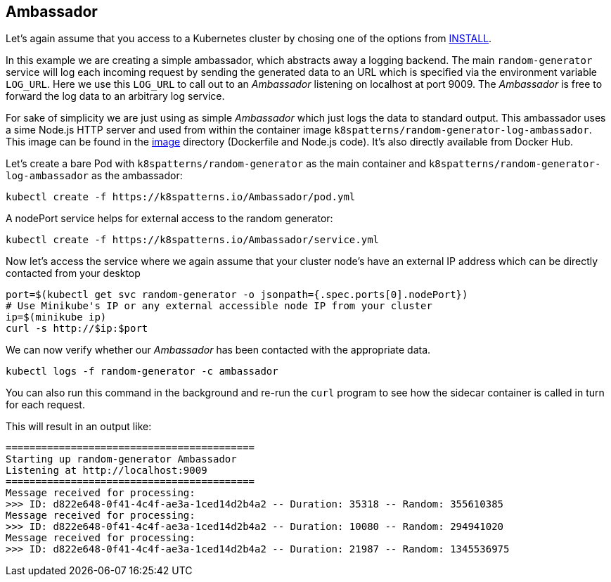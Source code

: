 == Ambassador

Let's again assume that you access to a Kubernetes cluster by chosing one of the options from link:../../INSTALL.adoc#minikube[INSTALL].

In this example we are creating a simple ambassador, which abstracts away a logging backend.
The main `random-generator` service will log each incoming request by sending the generated data to an URL which is specified via the environment variable `LOG_URL`.
Here we use this `LOG_URL` to call out to an _Ambassador_ listening on localhost at port 9009.
The _Ambassador_ is free to forward the log data to an arbitrary log service.

For sake of simplicity we are just using as simple _Ambassador_ which just logs the data to standard output.
This ambassador uses a sime Node.js HTTP server and used from within the container image `k8spatterns/random-generator-log-ambassador`.
This image can be found in the link:image[image] directory (Dockerfile and Node.js code).
It's also directly available from Docker Hub.

Let's create a bare Pod with `k8spatterns/random-generator` as the main container and `k8spatterns/random-generator-log-ambassador` as the ambassador:

[source, bash]
----
kubectl create -f https://k8spatterns.io/Ambassador/pod.yml
----

A nodePort service helps for external access to the random generator:

[source, bash]
----
kubectl create -f https://k8spatterns.io/Ambassador/service.yml
----

Now let's access the service where we again assume that your cluster node's have an external IP address which can be directly contacted from your desktop

[source, bash]
----
port=$(kubectl get svc random-generator -o jsonpath={.spec.ports[0].nodePort})
# Use Minikube's IP or any external accessible node IP from your cluster
ip=$(minikube ip)
curl -s http://$ip:$port
----

We can now verify whether our _Ambassador_ has been contacted with the appropriate data.

[source, bash]
----
kubectl logs -f random-generator -c ambassador
----

You can also run this command in the background and re-run the `curl` program to see how the sidecar container is called in turn for each request.

This will result in an output like:

----
==========================================
Starting up random-generator Ambassador
Listening at http://localhost:9009
==========================================
Message received for processing:
>>> ID: d822e648-0f41-4c4f-ae3a-1ced14d2b4a2 -- Duration: 35318 -- Random: 355610385
Message received for processing:
>>> ID: d822e648-0f41-4c4f-ae3a-1ced14d2b4a2 -- Duration: 10080 -- Random: 294941020
Message received for processing:
>>> ID: d822e648-0f41-4c4f-ae3a-1ced14d2b4a2 -- Duration: 21987 -- Random: 1345536975
----
